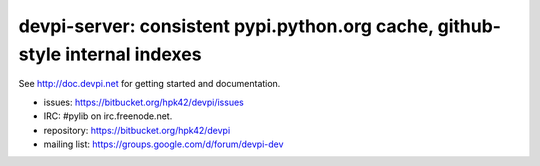 devpi-server: consistent pypi.python.org cache, github-style internal indexes
====================================================================================


See http://doc.devpi.net for getting started and documentation.

* issues: https://bitbucket.org/hpk42/devpi/issues

* IRC: #pylib on irc.freenode.net.

* repository: https://bitbucket.org/hpk42/devpi

* mailing list: https://groups.google.com/d/forum/devpi-dev
